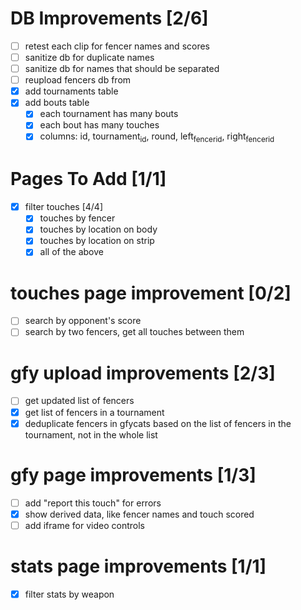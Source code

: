 * DB Improvements [2/6]
- [ ] retest each clip for fencer names and scores
- [ ] sanitize db for duplicate names
- [ ] sanitize db for names that should be separated
- [ ] reupload fencers db from 
- [X] add tournaments table
- [X] add bouts table
  - [X] each tournament has many bouts
  - [X] each bout has many touches
  - [X] columns: id, tournament_id, round, left_fencer_id, right_fencer_id
* Pages To Add [1/1]
- [X] filter touches [4/4]
  - [X] touches by fencer
  - [X] touches by location on body
  - [X] touches by location on strip
  - [X] all of the above
* touches page improvement [0/2]
- [ ] search by opponent's score
- [ ] search by two fencers, get all touches between them
* gfy upload improvements [2/3]
- [ ] get updated list of fencers
- [X] get list of fencers in a tournament
- [X] deduplicate fencers in gfycats based on the list of fencers in the tournament, not in the whole list
* gfy page improvements [1/3]
- [ ] add "report this touch" for errors
- [X] show derived data, like fencer names and touch scored
- [ ] add iframe for video controls
* stats page improvements [1/1]
- [X] filter stats by weapon
